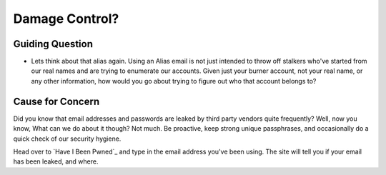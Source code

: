 Damage Control?
===============

Guiding Question
----------------

* Lets think about that alias again. Using an Alias email is
  not just intended to throw off stalkers who've started from
  our real names and are trying to enumerate our accounts.
  Given just your burner account, not your real name, or any
  other information, how would you go about trying to figure
  out who that account belongs to?

Cause for Concern
-----------------

Did you know that email addresses and passwords are leaked
by third party vendors quite frequently? Well, now you know,
What can we do about it though? Not much. Be proactive, keep
strong unique passphrases, and occasionally do a quick check
of our security hygiene.

.. _"Have I Been Pwned?": https://haveibeenpwned.com

Head over to `Have I Been Pwned`_ and type in the email
address you've been using. The site will tell you if your
email has been leaked, and where.

